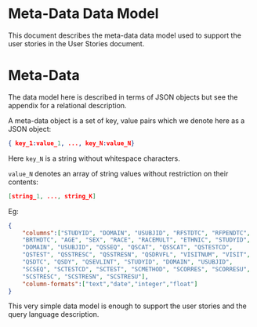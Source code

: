 * Meta-Data Data Model

This document describes the meta-data data model used to support the
user stories in the User Stories document.

* Meta-Data

The data model here is described in terms of JSON objects but see the
appendix for a relational description.

A meta-data object is a set of key, value pairs which we denote here
as a JSON object:

#+begin_src json
{ key_1:value_1, ..., key_N:value_N}
#+end_src

Here ~key_N~ is a string without whitespace characters.

~value_N~ denotes an array of string values without restriction on
their contents:

#+begin_src json
[string_1, ..., string_K]
#+end_src

Eg:

#+begin_src json
{
    "columns":["STUDYID", "DOMAIN", "USUBJID", "RFSTDTC", "RFPENDTC",
    "BRTHDTC", "AGE", "SEX", "RACE", "RACEMULT", "ETHNIC", "STUDYID",
    "DOMAIN", "USUBJID", "QSSEQ", "QSCAT", "QSSCAT", "QSTESTCD",
    "QSTEST", "QSSTRESC", "QSSTRESN", "QSDRVFL", "VISITNUM", "VISIT",
    "QSDTC", "QSDY", "QSEVLINT", "STUDYID", "DOMAIN", "USUBJID",
    "SCSEQ", "SCTESTCD", "SCTEST", "SCMETHOD", "SCORRES", "SCORRESU",
    "SCSTRESC", "SCSTRESN", "SCSTRESU"],
    "column-formats":["text","date","integer","float"]
}
#+end_src

This very simple data model is enough to support the user stories and
the query language description.

